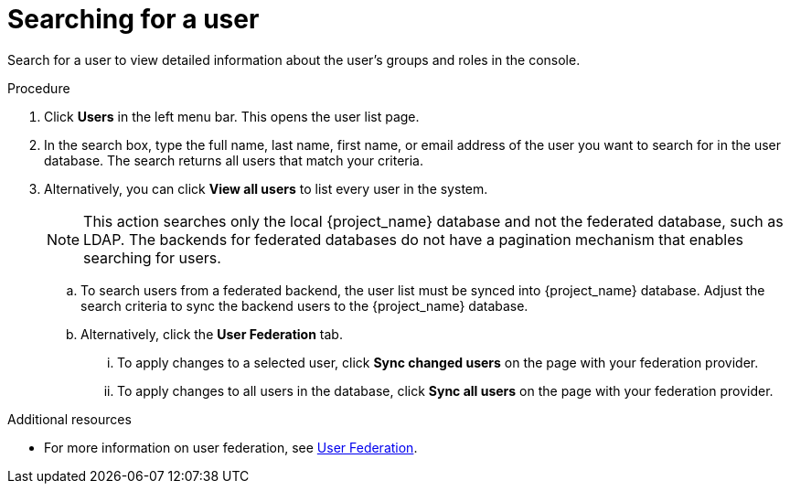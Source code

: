 [id="proc-searching-user_{context}"]
= Searching for a user

Search for a user to view detailed information about the user's groups and roles in the console. 
 

.Procedure
. Click *Users* in the left menu bar. This opens the user list page.  
. In the search box, type the full name, last name, first name, or email address of the user you want to search for in the user database. The search returns all users that match your criteria.  
. Alternatively, you can click *View all users* to list every user in the system.  
+
NOTE: This action searches only the local {project_name} database and not the federated database, such as LDAP. The backends for federated databases do not have a pagination mechanism that enables searching for users. 
+
.. To search users from a federated backend, the user list must be synced into {project_name} database. Adjust the search criteria to sync the backend users to the {project_name} database.
+
.. Alternatively, click the *User Federation* tab.
... To apply changes to a selected user, click *Sync changed users* on the page with your federation provider.
... To apply changes to all users in the database, click *Sync all users* on the page with your federation provider.

.Additional resources
* For more information on user federation, see <<_user-storage-federation,User Federation>>.

